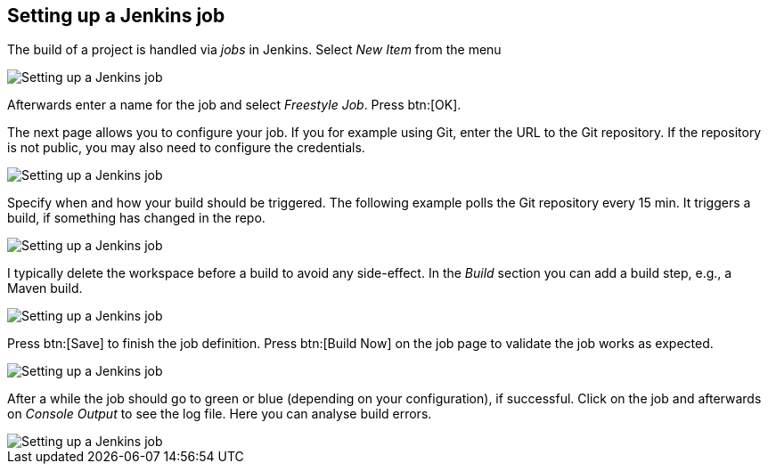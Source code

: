 == Setting up a Jenkins job
	
The build of a project is handled via _jobs_ in Jenkins. 
Select _New Item_ from the menu
	
image::jenkins_createjob10.png[Setting up a Jenkins job]
	
Afterwards enter a name for the job and select _Freestyle Job_. 
Press btn:[OK].
	
The next page allows you to configure your job. 
If you for example using Git, enter the URL to the Git repository. 
If the repository is not public, you may also need to configure the credentials.

image::jenkins_createjob20.png[Setting up a Jenkins job]
	
Specify when and how your build should be triggered. 
The following example polls the Git repository every 15 min.
It triggers a build, if something has changed in the repo.

image::jenkins_createjob30.png[Setting up a Jenkins job]

I typically delete the workspace before a build to avoid any side-effect. 
In the _Build_ section you can add a build step, e.g., a Maven build.
	
image::jenkins_createjob40.png[Setting up a Jenkins job]
	
Press btn:[Save] to finish the job definition. 
Press btn:[Build Now] on the job page to validate the job works as expected.
	
image::jenkins_createjob50.png[Setting up a Jenkins job]
	
After a while the job should go to green or blue (depending on your configuration), if successful. 
Click on the job and afterwards on _Console Output_ to see the log file.
Here you can analyse build errors.
	
image::jenkins_createjob60.png[Setting up a Jenkins job]
	
